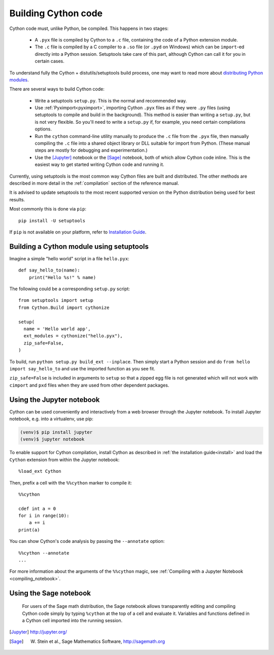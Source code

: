 Building Cython code
====================

Cython code must, unlike Python, be compiled. This happens in two stages:

 - A ``.pyx`` file is compiled by Cython to a ``.c`` file, containing
   the code of a Python extension module.
 - The ``.c`` file is compiled by a C compiler to
   a ``.so`` file (or ``.pyd`` on Windows) which can be
   ``import``-ed directly into a Python session.
   Setuptools take care of this part,
   although Cython can call it for you in certain cases.

To understand fully the Cython + distutils/setuptools build process,
one may want to read more about
`distributing Python modules <https://docs.python.org/3/distributing/index.html>`_.

There are several ways to build Cython code:

 - Write a setuptools ``setup.py``. This is the normal and recommended way.
 - Use :ref:`Pyximport<pyximport>`, importing Cython ``.pyx`` files as if they
   were ``.py`` files (using setuptools to compile and build in the background).
   This method is easier than writing a ``setup.py``, but is not very flexible.
   So you'll need to write a ``setup.py`` if, for example, you need certain compilations options.
 - Run the ``cython`` command-line utility manually to produce the ``.c`` file
   from the ``.pyx`` file, then manually compiling the ``.c`` file into a shared
   object library or DLL suitable for import from Python.
   (These manual steps are mostly for debugging and experimentation.)
 - Use the [Jupyter]_ notebook or the [Sage]_ notebook,
   both of which allow Cython code inline.
   This is the easiest way to get started writing Cython code and running it.

Currently, using setuptools is the most common way Cython files are built and distributed.
The other methods are described in more detail in the :ref:`compilation` section of the reference manual.

It is advised to update setuptools to the most recent supported version on
the Python distribution being used for best results.

Most commonly this is done via ``pip``::

  pip install -U setuptools

If ``pip`` is not available on your platform, refer to `Installation Guide <https://pip.pypa.io/en/stable/installing/#installing-with-get-pip-py>`_.


Building a Cython module using setuptools
-----------------------------------------

Imagine a simple "hello world" script in a file ``hello.pyx``::

  def say_hello_to(name):
      print("Hello %s!" % name)

The following could be a corresponding ``setup.py`` script::

  from setuptools import setup
  from Cython.Build import cythonize

  setup(
    name = 'Hello world app',
    ext_modules = cythonize("hello.pyx"),
    zip_safe=False,
  )

To build, run ``python setup.py build_ext --inplace``.  Then simply
start a Python session and do ``from hello import say_hello_to`` and
use the imported function as you see fit.

``zip_safe=False`` is included in arguments to ``setup`` so that a zipped egg file
is not generated which will not work with ``cimport`` and ``pxd`` files when they
are used from other dependent packages.

.. _jupyter-notebook:

Using the Jupyter notebook
--------------------------

Cython can be used conveniently and interactively from a web browser
through the Jupyter notebook.  To install Jupyter notebook, e.g. into a virtualenv,
use pip:

.. sourcecode:: bash

    (venv)$ pip install jupyter
    (venv)$ jupyter notebook

To enable support for Cython compilation, install Cython as described in :ref:`the installation guide<install>`
and load the ``Cython`` extension from within the Jupyter notebook::

    %load_ext Cython

Then, prefix a cell with the ``%%cython`` marker to compile it::

    %%cython

    cdef int a = 0
    for i in range(10):
        a += i
    print(a)

You can show Cython's code analysis by passing the ``--annotate`` option::

    %%cython --annotate
    ...

.. figure:: jupyter.png

For more information about the arguments of the ``%%cython`` magic, see
:ref:`Compiling with a Jupyter Notebook <compiling_notebook>`.

Using the Sage notebook
-----------------------

.. figure:: sage.png

  For users of the Sage math distribution, the Sage notebook allows
  transparently editing and compiling Cython code simply by typing
  ``%cython`` at the top of a cell and evaluate it.  Variables and
  functions defined in a Cython cell imported into the running session.


.. [Jupyter] http://jupyter.org/
.. [Sage] W. Stein et al., Sage Mathematics Software, http://sagemath.org
